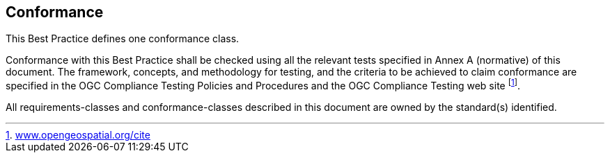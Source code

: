 == Conformance

This Best Practice defines one conformance class.

Conformance with this Best Practice shall be checked using all the relevant tests specified in Annex A (normative) of this document. The framework, concepts, and methodology for testing, and the criteria to be achieved to claim conformance are specified in the OGC Compliance Testing Policies and Procedures and the OGC Compliance Testing web site footnote:[http://www.opengeospatial.org/cite[www.opengeospatial.org/cite]].

All requirements-classes and conformance-classes described in this document are owned by the standard(s) identified.
